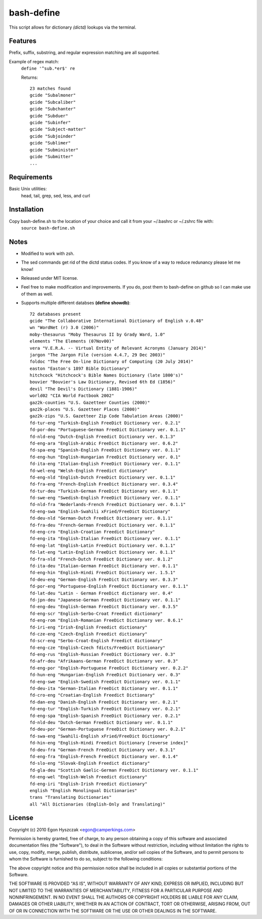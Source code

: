 bash-define
===========

This script allows for dictionary *(dictd)* lookups via the terminal.

Features
--------

Prefix, suffix, substring, and regular expression matching are all supported.

Example of regex match:
    ``define '^sub.*er$' re``

    Returns::

        23 matches found  
        gcide "Subalmoner"  
        gcide "Subcaliber"  
        gcide "Subchanter"  
        gcide "Subduer"  
        gcide "Subinfer"  
        gcide "Subject-matter"  
        gcide "Subjoinder"  
        gcide "Sublimer"  
        gcide "Subminister"  
        gcide "Submitter"  
        ...  


Requirements
------------

Basic Unix utilities:
    head, tail, grep, sed, less, and curl


Installation
------------

Copy bash-define.sh to the location of your choice and call it from your ~/.bashrc or ~/.zshrc file with:
    ``source bash-define.sh``


Notes
-----

- Modified to work with zsh.

- The sed commands get rid of the dictd status codes. If you know of a way to reduce redunancy please let me know!

- Released under MIT license.

- Feel free to make modification and improvements. If you do, post them to bash-define on github so I can make use of them as well.

- Supports multiple different databses **(define showdb)**::

    72 databases present  
    gcide "The Collaborative International Dictionary of English v.0.48"  
    wn "WordNet (r) 3.0 (2006)"  
    moby-thesaurus "Moby Thesaurus II by Grady Ward, 1.0"  
    elements "The Elements (07Nov00)"  
    vera "V.E.R.A. -- Virtual Entity of Relevant Acronyms (January 2014)"  
    jargon "The Jargon File (version 4.4.7, 29 Dec 2003)"  
    foldoc "The Free On-line Dictionary of Computing (20 July 2014)"  
    easton "Easton's 1897 Bible Dictionary"  
    hitchcock "Hitchcock's Bible Names Dictionary (late 1800's)"  
    bouvier "Bouvier's Law Dictionary, Revised 6th Ed (1856)"  
    devil "The Devil's Dictionary (1881-1906)"  
    world02 "CIA World Factbook 2002"  
    gaz2k-counties "U.S. Gazetteer Counties (2000)"  
    gaz2k-places "U.S. Gazetteer Places (2000)"  
    gaz2k-zips "U.S. Gazetteer Zip Code Tabulation Areas (2000)"  
    fd-tur-eng "Turkish-English FreeDict Dictionary ver. 0.2.1"  
    fd-por-deu "Portuguese-German FreeDict Dictionary ver. 0.1.1"  
    fd-nld-eng "Dutch-English Freedict Dictionary ver. 0.1.3"  
    fd-eng-ara "English-Arabic FreeDict Dictionary ver. 0.6.2"  
    fd-spa-eng "Spanish-English FreeDict Dictionary ver. 0.1.1"  
    fd-eng-hun "English-Hungarian FreeDict Dictionary ver. 0.1"  
    fd-ita-eng "Italian-English FreeDict Dictionary ver. 0.1.1"  
    fd-wel-eng "Welsh-English Freedict dictionary"  
    fd-eng-nld "English-Dutch FreeDict Dictionary ver. 0.1.1"  
    fd-fra-eng "French-English FreeDict Dictionary ver. 0.3.4"  
    fd-tur-deu "Turkish-German FreeDict Dictionary ver. 0.1.1"  
    fd-swe-eng "Swedish-English FreeDict Dictionary ver. 0.1.1"  
    fd-nld-fra "Nederlands-French FreeDict Dictionary ver. 0.1.1"  
    fd-eng-swa "English-Swahili xFried/FreeDict Dictionary"  
    fd-deu-nld "German-Dutch FreeDict Dictionary ver. 0.1.1"  
    fd-fra-deu "French-German FreeDict Dictionary ver. 0.1.1"  
    fd-eng-cro "English-Croatian Freedict Dictionary"  
    fd-eng-ita "English-Italian FreeDict Dictionary ver. 0.1.1"  
    fd-eng-lat "English-Latin FreeDict Dictionary ver. 0.1.1"  
    fd-lat-eng "Latin-English FreeDict Dictionary ver. 0.1.1"  
    fd-fra-nld "French-Dutch FreeDict Dictionary ver. 0.1.2"  
    fd-ita-deu "Italian-German FreeDict Dictionary ver. 0.1.1"  
    fd-eng-hin "English-Hindi FreeDict Dictionary ver. 1.5.1"  
    fd-deu-eng "German-English FreeDict Dictionary ver. 0.3.3"  
    fd-por-eng "Portuguese-English FreeDict Dictionary ver. 0.1.1"  
    fd-lat-deu "Latin - German FreeDict dictionary ver. 0.4"  
    fd-jpn-deu "Japanese-German FreeDict Dictionary ver. 0.1.1"  
    fd-eng-deu "English-German FreeDict Dictionary ver. 0.3.5"  
    fd-eng-scr "English-Serbo-Croat Freedict dictionary"  
    fd-eng-rom "English-Romanian FreeDict Dictionary ver. 0.6.1"  
    fd-iri-eng "Irish-English Freedict dictionary"  
    fd-cze-eng "Czech-English Freedict dictionary"  
    fd-scr-eng "Serbo-Croat-English Freedict dictionary"  
    fd-eng-cze "English-Czech fdicts/FreeDict Dictionary"  
    fd-eng-rus "English-Russian FreeDict Dictionary ver. 0.3"  
    fd-afr-deu "Afrikaans-German FreeDict Dictionary ver. 0.3"  
    fd-eng-por "English-Portuguese FreeDict Dictionary ver. 0.2.2"  
    fd-hun-eng "Hungarian-English FreeDict Dictionary ver. 0.3"  
    fd-eng-swe "English-Swedish FreeDict Dictionary ver. 0.1.1"  
    fd-deu-ita "German-Italian FreeDict Dictionary ver. 0.1.1"  
    fd-cro-eng "Croatian-English Freedict Dictionary"  
    fd-dan-eng "Danish-English FreeDict Dictionary ver. 0.2.1"  
    fd-eng-tur "English-Turkish FreeDict Dictionary ver. 0.2.1"  
    fd-eng-spa "English-Spanish FreeDict Dictionary ver. 0.2.1"  
    fd-nld-deu "Dutch-German FreeDict Dictionary ver. 0.1.1"  
    fd-deu-por "German-Portuguese FreeDict Dictionary ver. 0.2.1"  
    fd-swa-eng "Swahili-English xFried/FreeDict Dictionary"  
    fd-hin-eng "English-Hindi Freedict Dictionary [reverse index]"  
    fd-deu-fra "German-French FreeDict Dictionary ver. 0.3.1"  
    fd-eng-fra "English-French FreeDict Dictionary ver. 0.1.4"  
    fd-slo-eng "Slovak-English Freedict dictionary"  
    fd-gla-deu "Scottish Gaelic-German FreeDict Dictionary ver. 0.1.1"  
    fd-eng-wel "English-Welsh Freedict dictionary"  
    fd-eng-iri "English-Irish Freedict dictionary"  
    english "English Monolingual Dictionaries"  
    trans "Translating Dictionaries"  
    all "All Dictionaries (English-Only and Translating)"  


License
--------
Copyright (c) 2010 Egon Hyszczak <egon@camperkings.com>

Permission is hereby granted, free of charge, to any person obtaining a copy
of this software and associated documentation files (the "Software"), to deal
in the Software without restriction, including without limitation the rights
to use, copy, modify, merge, publish, distribute, sublicense, and/or sell
copies of the Software, and to permit persons to whom the Software is
furnished to do so, subject to the following conditions:

The above copyright notice and this permission notice shall be included in
all copies or substantial portions of the Software.

THE SOFTWARE IS PROVIDED "AS IS", WITHOUT WARRANTY OF ANY KIND, EXPRESS OR
IMPLIED, INCLUDING BUT NOT LIMITED TO THE WARRANTIES OF MERCHANTABILITY,
FITNESS FOR A PARTICULAR PURPOSE AND NONINFRINGEMENT. IN NO EVENT SHALL THE
AUTHORS OR COPYRIGHT HOLDERS BE LIABLE FOR ANY CLAIM, DAMAGES OR OTHER
LIABILITY, WHETHER IN AN ACTION OF CONTRACT, TORT OR OTHERWISE, ARISING FROM,
OUT OF OR IN CONNECTION WITH THE SOFTWARE OR THE USE OR OTHER DEALINGS IN
THE SOFTWARE.

